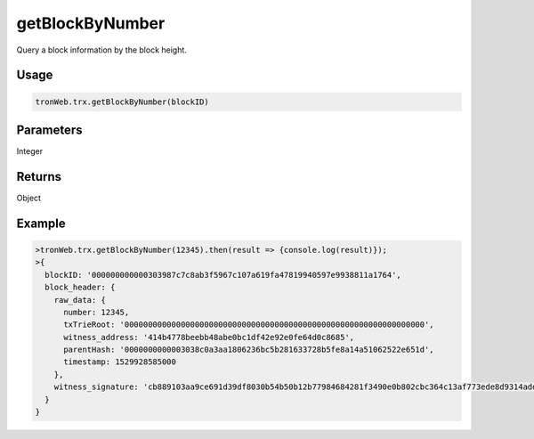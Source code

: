 getBlockByNumber
===========

Query a block information by the block height.

-------
Usage
-------

.. code-block:: javascript

  tronWeb.trx.getBlockByNumber(blockID)

--------------
Parameters
--------------

Integer

-------
Returns
-------

Object

-------
Example
-------

.. code-block:: javascript

  >tronWeb.trx.getBlockByNumber(12345).then(result => {console.log(result)});
  >{
    blockID: '000000000000303987c7c8ab3f5967c107a619fa47819940597e9938811a1764',
    block_header: {
      raw_data: {
        number: 12345,
        txTrieRoot: '0000000000000000000000000000000000000000000000000000000000000000',
        witness_address: '414b4778beebb48abe0bc1df42e92e0fe64d0c8685',
        parentHash: '0000000000003038c0a3aa1806236bc5b281633728b5fe8a14a51062522e651d',
        timestamp: 1529928585000
      },
      witness_signature: 'cb889103aa9ce691d39df8030b54b50b12b77984684281f3490e0b802cbc364c13af773ede8d9314add0fa4d247165be82fa28721f17493c88761b7039ba1c1100'
    }
  }
